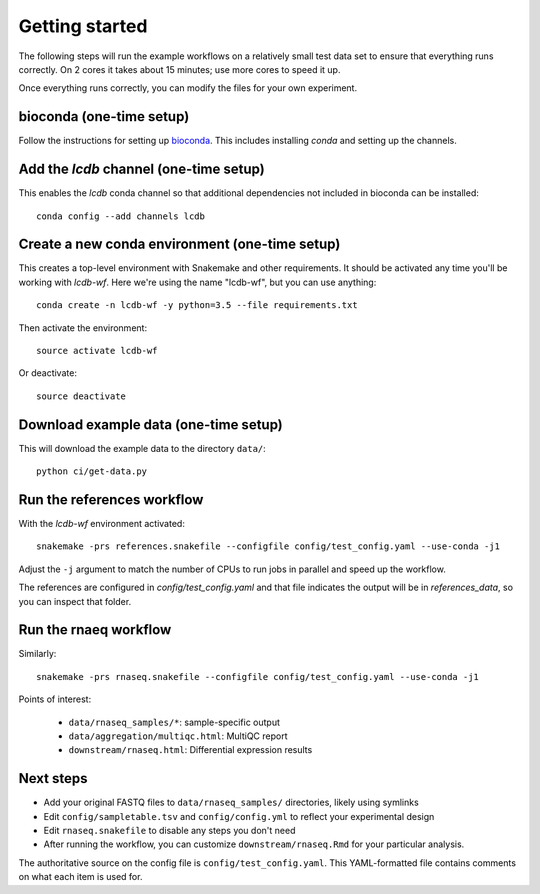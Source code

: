 Getting started
===============
The following steps will run the example workflows on a relatively small test
data set to ensure that everything runs correctly. On 2 cores it takes about 15
minutes; use more cores to speed it up.

Once everything runs correctly, you can modify the files for your own
experiment.

bioconda (one-time setup)
-------------------------
Follow the instructions for setting up `bioconda <https://bioconda.github.io>`_.
This includes installing `conda` and setting up the channels.

Add the `lcdb` channel (one-time setup)
---------------------------------------

This enables the `lcdb` conda channel so that additional dependencies not
included in bioconda can be installed::

    conda config --add channels lcdb

Create a new conda environment (one-time setup)
-----------------------------------------------

This creates a top-level environment with Snakemake and other requirements. It
should be activated any time you'll be working with `lcdb-wf`. Here we're using
the name "lcdb-wf", but you can use anything::

    conda create -n lcdb-wf -y python=3.5 --file requirements.txt

Then activate the environment::

    source activate lcdb-wf

Or deactivate::

    source deactivate

Download example data (one-time setup)
--------------------------------------

This will download the example data to the directory ``data/``::

    python ci/get-data.py


Run the references workflow
---------------------------

With the `lcdb-wf` environment activated::

    snakemake -prs references.snakefile --configfile config/test_config.yaml --use-conda -j1

Adjust the ``-j`` argument to match the number of CPUs to run jobs in parallel and speed up the workflow.

The references are configured in `config/test_config.yaml` and that file
indicates the output will be in `references_data`, so you can inspect that
folder.

.. image:: references.png


Run the rnaeq workflow
----------------------

Similarly::

    snakemake -prs rnaseq.snakefile --configfile config/test_config.yaml --use-conda -j1

.. image:: rnaseq.png

Points of interest:

    - ``data/rnaseq_samples/*``: sample-specific output
    - ``data/aggregation/multiqc.html``:  MultiQC report
    - ``downstream/rnaseq.html``: Differential expression results


Next steps
----------
- Add your original FASTQ files to ``data/rnaseq_samples/`` directories, likely
  using symlinks
- Edit ``config/sampletable.tsv`` and ``config/config.yml`` to reflect your
  experimental design
- Edit ``rnaseq.snakefile`` to disable any steps you don't need
- After running the workflow, you can customize ``downstream/rnaseq.Rmd`` for
  your particular analysis.

The authoritative source on the config file is ``config/test_config.yaml``. This
YAML-formatted file contains comments on what each item is used for.
